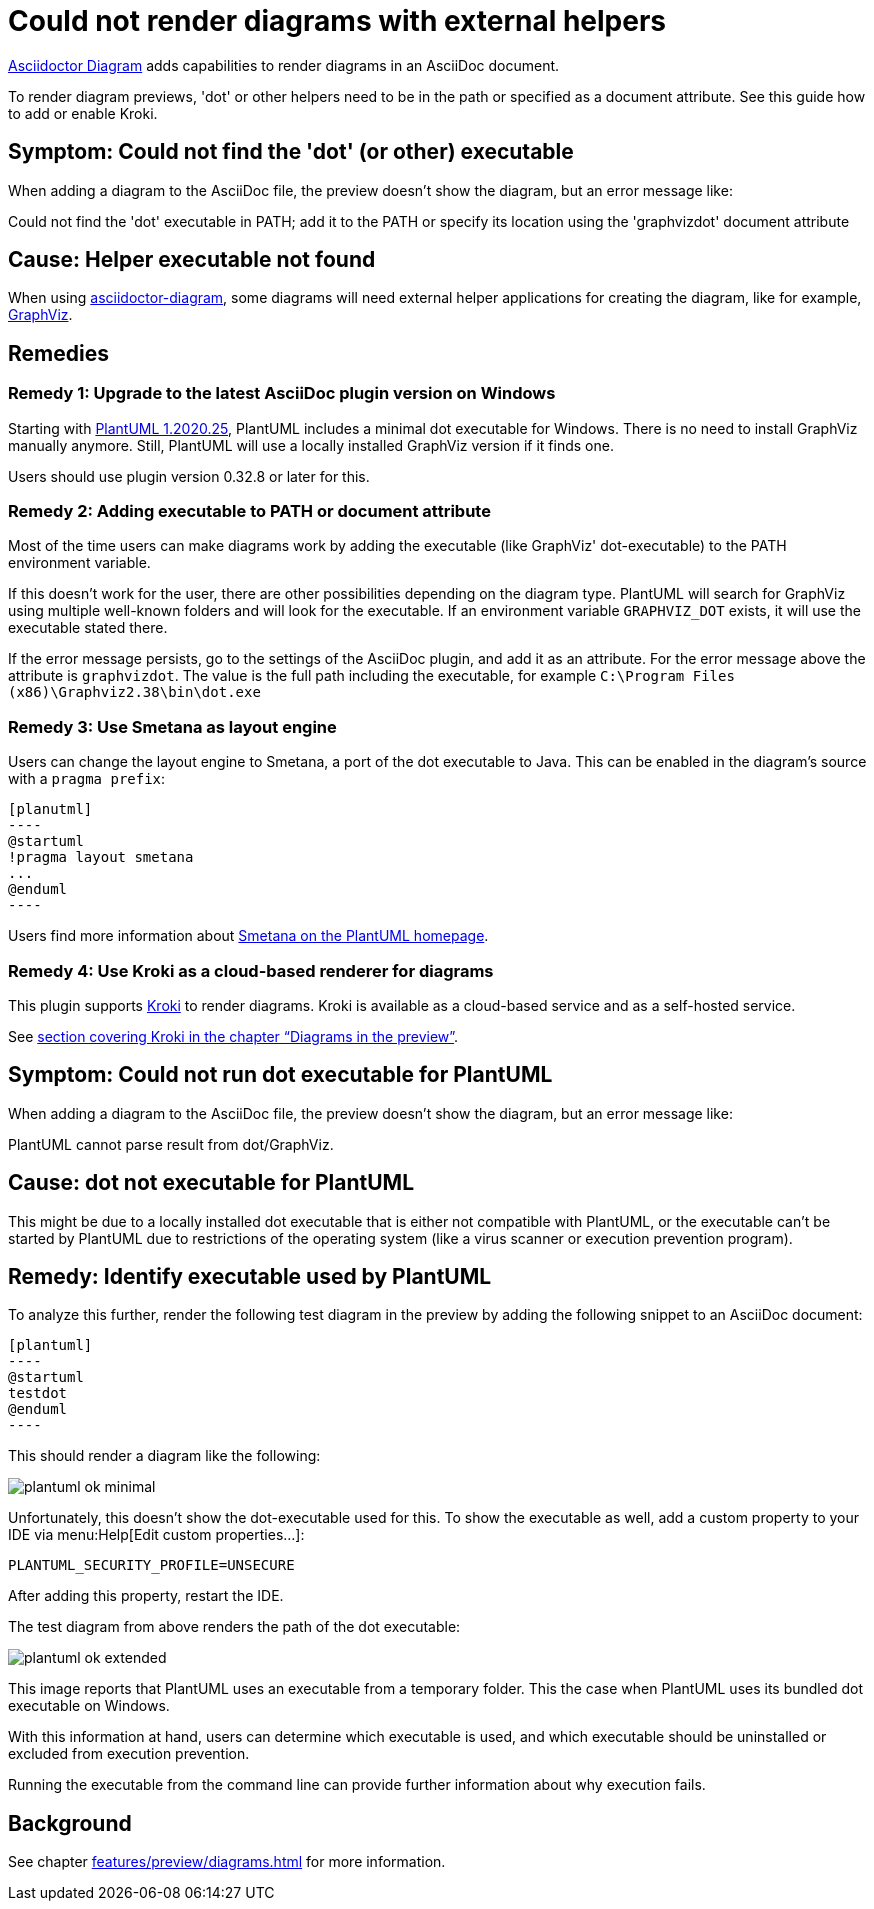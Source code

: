 = Could not render diagrams with external helpers
:description: To render diagram previews, 'dot' or other helpers need to be in the path or specified as a document attribute. See this guide how to add or enable Kroki.
:uri-kroki: https://kroki.io

https://github.com/asciidoctor/asciidoctor-diagram[Asciidoctor Diagram] adds capabilities to render diagrams in an AsciiDoc document.

{description}

== Symptom: Could not find the 'dot' (or other) executable

When adding a diagram to the AsciiDoc file, the preview doesn't show the diagram, but an error message like:

====
Could not find the 'dot' executable in PATH; add it to the PATH or specify its location using the 'graphvizdot' document attribute
====

== Cause: Helper executable not found

When using https://github.com/asciidoctor/asciidoctor-diagram[asciidoctor-diagram], some diagrams will need external helper applications for creating the diagram, like for example, https://www.graphviz.org/[GraphViz].

== Remedies

=== Remedy 1: Upgrade to the latest AsciiDoc plugin version on Windows

Starting with https://plantuml.com/en/graphviz-dot[PlantUML 1.2020.25], PlantUML includes a minimal dot executable for Windows.
There is no need to install GraphViz manually anymore.
Still, PlantUML will use a locally installed GraphViz version if it finds one.

Users should use plugin version 0.32.8 or later for this.

=== Remedy 2: Adding executable to PATH or document attribute

Most of the time users can make diagrams work by adding the executable (like GraphViz' dot-executable) to the PATH environment variable.

If this doesn't work for the user, there are other possibilities depending on the diagram type.
PlantUML will search for GraphViz using multiple well-known folders and will look for the executable.
If an environment variable `GRAPHVIZ_DOT` exists, it will use the executable stated there.

If the error message persists, go to the settings of the AsciiDoc plugin, and add it as an attribute.
For the error message above the attribute is `graphvizdot`.
The value is the full path including the executable, for example `C:\Program Files (x86)\Graphviz2.38\bin\dot.exe`

=== Remedy 3: Use Smetana as layout engine

Users can change the layout engine to Smetana, a port of the dot executable to Java.
This can be enabled in the diagram's source with a `pragma prefix`:

-----

[planutml]
----
@startuml
!pragma layout smetana
...
@enduml
----
-----

Users find more information about https://plantuml.com/smetana02[Smetana on the PlantUML homepage].

=== Remedy 4: Use Kroki as a cloud-based renderer for diagrams

This plugin supports {uri-kroki}[Kroki] to render diagrams.
Kroki is available as a cloud-based service and as a self-hosted service.

See xref:features/preview/diagrams.adoc[section covering Kroki in the chapter "`Diagrams in the preview`"].

== Symptom: Could not run dot executable for PlantUML

When adding a diagram to the AsciiDoc file, the preview doesn't show the diagram, but an error message like:

====
PlantUML cannot parse result from dot/GraphViz.
====

== Cause: dot not executable for PlantUML

This might be due to a locally installed dot executable that is either not compatible with PlantUML, or the executable can't be started by PlantUML due to restrictions of the operating system (like a virus scanner or execution prevention program).

== Remedy: Identify executable used by PlantUML

To analyze this further, render the following test diagram in the preview by adding the following snippet to an AsciiDoc document:

[source,asciidoc]
-----
[plantuml]
----
@startuml
testdot
@enduml
----
-----

This should render a diagram like the following:

image::faq/plantuml-ok-minimal.png[]

Unfortunately, this doesn't show the dot-executable used for this.
To show the executable as well, add a custom property to your IDE via menu:Help[Edit custom properties...]:

----
PLANTUML_SECURITY_PROFILE=UNSECURE
----

After adding this property, restart the IDE.

The test diagram from above renders the path of the dot executable:

image::faq/plantuml-ok-extended.png[]

This image reports that PlantUML uses an executable from a temporary folder.
This the case when PlantUML uses its bundled dot executable on Windows.

With this information at hand, users can determine which executable is used, and which executable should be uninstalled or excluded from execution prevention.

Running the executable from the command line can provide further information about why execution fails.

== Background

See chapter xref:features/preview/diagrams.adoc[] for more information.
